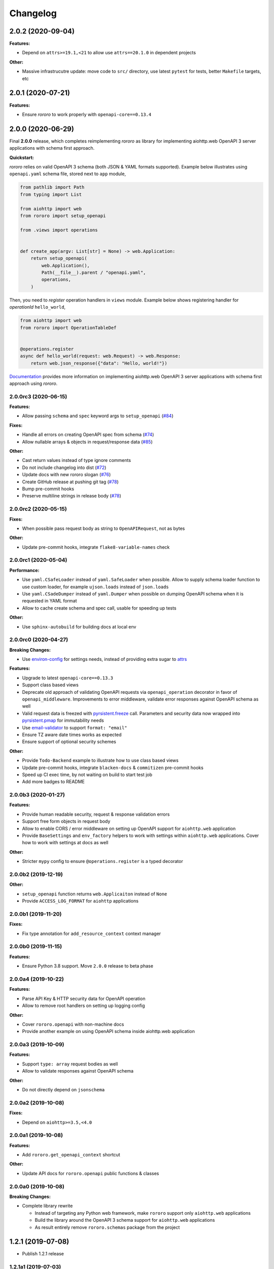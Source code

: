 =========
Changelog
=========

2.0.2 (2020-09-04)
==================

**Features:**

- Depend on ``attrs>=19.1,<21`` to allow use ``attrs==20.1.0`` in dependent
  projects

**Other:**

- Massive infrastrucutre update: move code to ``src/`` directory, use latest
  ``pytest`` for tests, better ``Makefile`` targets, etc

2.0.1 (2020-07-21)
==================

**Features:**

- Ensure *rororo* to work properly with ``openapi-core==0.13.4``

2.0.0 (2020-06-29)
==================

Final **2.0.0** release, which completes reimplementing *rororo* as library
for implementing aiohttp.web OpenAPI 3 server applications with schema first
approach.

**Quickstart:**

*rororo* relies on valid OpenAPI 3 schema (both JSON & YAML formats supported).
Example below illustrates using ``openapi.yaml`` schema file, stored next to
``app`` module,

.. code-block:: python

    from pathlib import Path
    from typing import List

    from aiohttp import web
    from rororo import setup_openapi

    from .views import operations


    def create_app(argv: List[str] = None) -> web.Application:
        return setup_openapi(
            web.Application(),
            Path(__file__).parent / "openapi.yaml",
            operations,
        )

Then, you need to *register* operation handlers in ``views`` module. Example
below shows registering handler for *operationId* ``hello_world``,

.. code-block:: python

    from aiohttp import web
    from rororo import OperationTableDef


    @operations.register
    async def hello_world(request: web.Request) -> web.Response:
        return web.json_response({"data": "Hello, world!"})

`Documentation <https://rororo.readthedocs.io/en/latest/openapi.html>`_
provides more information on implementing aiohttp.web OpenAPI 3 server
applications with schema first approach using *rororo*.

2.0.0rc3 (2020-06-15)
---------------------

**Features:**

- Allow passing ``schema`` and ``spec`` keyword args to ``setup_openapi``
  (`#84 <https://github.com/playpauseandstop/rororo/issues/84>`_)

**Fixes:**

- Handle all errors on creating OpenAPI spec from schema
  (`#74 <https://github.com/playpauseandstop/rororo/issues/74>`_)
- Allow nullable arrays & objects in request/response data
  (`#85 <https://github.com/playpauseandstop/rororo/issues/85>`_)

**Other:**

- Cast return values instead of type ignore comments
- Do not include changelog into dist
  (`#72 <https://github.com/playpauseandstop/rororo/issues/72>`_)
- Update docs with new rororo slogan
  (`#76 <https://github.com/playpauseandstop/rororo/issues/76>`_)
- Create GitHub release at pushing git tag
  (`#78 <https://github.com/playpauseandstop/rororo/issues/78>`_)
- Bump pre-commit hooks
- Preserve multiline strings in release body
  (`#78 <https://github.com/playpauseandstop/rororo/issues/78>`_)

2.0.0rc2 (2020-05-15)
---------------------

**Fixes:**

- When possible pass request body as string to ``OpenAPIRequest``, not as bytes

**Other:**

- Update pre-commit hooks, integrate ``flake8-variable-names`` check

2.0.0rc1 (2020-05-04)
---------------------

**Performance:**

- Use ``yaml.CSafeLoader`` instead of ``yaml.SafeLoader`` when possible. Allow
  to supply schema loader function to use custom loader, for example
  ``ujson.loads`` instead of ``json.loads``
- Use ``yaml.CSadeDumper`` instead of ``yaml.Dumper`` when possible on dumping
  OpenAPI schema when it is requested in YAML format
- Allow to cache create schema and spec call, usable for speeding up tests

**Other:**

- Use ``sphinx-autobuild`` for building docs at local env

2.0.0rc0 (2020-04-27)
---------------------

**Breaking Changes:**

- Use `environ-config <https://pypi.org/project/environ-config/>`_ for settings
  needs, instead of providing extra sugar to `attrs <https://www.attrs.org>`_

**Features:**

- Upgrade to latest ``openapi-core==0.13.3``
- Support class based views
- Deprecate old approach of validating OpenAPI requests via
  ``openapi_operation`` decorator in favor of ``openapi_middleware``.
  Improvements to error middleware, validate error responses against OpenAPI
  schema as well
- Valid request data is freezed with
  `pyrsistent.freeze <https://pyrsistent.readthedocs.io/en/latest/api.html#pyrsistent.freeze>`_
  call. Parameters and security data now wrapped into
  `pyrsistent.pmap <https://pyrsistent.readthedocs.io/en/latest/api.html#pyrsistent.pmap>`_
  for immutability needs
- Use `email-validator <https://pypi.org/project/email-validator/>`_ to support
  ``format: "email"``
- Ensure TZ aware date times works as expected
- Ensure support of optional security schemes

**Other:**

- Provide ``Todo-Backend`` example to illustrate how to use class based views
- Update pre-commit hooks, integrate ``blacken-docs`` & ``commitizen``
  pre-commit hooks
- Speed up CI exec time, by not waiting on build to start test job
- Add more badges to README

2.0.0b3 (2020-01-27)
--------------------

**Features:**

- Provide human readable security, request & response validation
  errors
- Support free form objects in request body
- Allow to enable CORS / error middleware on setting up OpenAPI support for
  ``aiohttp.web`` application
- Provide ``BaseSettings`` and ``env_factory`` helpers to work with settings
  within ``aiohttp.web`` applications. Cover how to work with settings at docs
  as well

**Other:**

- Stricter ``mypy`` config to ensure ``@operations.register`` is a typed
  decorator

2.0.0b2 (2019-12-19)
--------------------

**Other:**

- ``setup_openapi`` function returns ``web.Applicaiton`` instead of ``None``
- Provide ``ACCESS_LOG_FORMAT`` for ``aiohttp`` applications

2.0.0b1 (2019-11-20)
--------------------

**Fixes:**

- Fix type annotation for ``add_resource_context`` context manager

2.0.0b0 (2019-11-15)
--------------------

**Features:**

- Ensure Python 3.8 support. Move ``2.0.0`` release to beta phase

2.0.0a4 (2019-10-22)
--------------------

**Features:**

- Parse API Key & HTTP security data for OpenAPI operation
- Allow to remove root handlers on setting up logging config

**Other:**

- Cover ``rororo.openapi`` with non-machine docs
- Provide another example on using OpenAPI schema inside aiohttp.web application

2.0.0a3 (2019-10-09)
--------------------

**Features:**

- Support ``type: array`` request bodies as well
- Allow to validate responses against OpenAPI schema

**Other:**

- Do not directly depend on ``jsonschema``

2.0.0a2 (2019-10-08)
--------------------

**Fixes:**

- Depend on ``aiohttp>=3.5,<4.0``

2.0.0a1 (2019-10-08)
--------------------

**Features:**

- Add ``rororo.get_openapi_context`` shortcut

**Other:**

- Update API docs for ``rororo.openapi`` public functions & classes

2.0.0a0 (2019-10-08)
--------------------

**Breaking Changes:**

- Complete library rewrite

  - Instead of targeting any Python web framework, make ``rororo`` support only
    ``aiohttp.web`` applications
  - Build the library around the OpenAPI 3 schema support for ``aiohttp.web``
    applications
  - As result entirely remove ``rororo.schemas`` package from the project

1.2.1 (2019-07-08)
==================

- Publish 1.2.1 release

1.2.1a1 (2019-07-03)
--------------------

- chore: Introduce ``pre-commit`` hooks
- chore: Use ``pytest`` for tests
- chore: Use ``black`` for code formatting

1.2.1a0 (2019-02-24)
--------------------

- fix: Do not yet depend on ``jsonschema>=3.0.0``
- chore: Move ``tox.ini`` content into ``pyproject.toml``
- chore: Only use poetry for install project deps for tests & lint

1.2.0 (2018-11-01)
==================

- Publish 1.2.0 release

1.2.0a1 (2018-10-22)
--------------------

- Make all project packages `PEP-561 <https://www.python.org/dev/peps/pep-0561/>`_
  compatible

1.2.0a0 (2018-10-18)
--------------------

- Python 3.7 support
- Ensure that ``rororo`` works well with latest ``aiohttp``
- Allow setting ``level`` on updating logging dict to use Sentry handler
- Add new ``rororo.timedelta`` module with utilities to work with timedeltas
- Add new ``rororo.utils`` module
- Move type annotations to ``rororo.annotations`` module

1.1.1 (2017-10-09)
==================

- Do not attempt to convert empty list to dict for request/response data

1.1.0 (2017-10-09)
==================

- Allow to supply non-dicts in request/response data

1.0.0 (2017-05-14)
==================

- Publish 1.0 release, even proper docs are not ready yet

1.0.0b1 (2017-05-13)
--------------------

- Annotate all code in ``rororo``
- Use `mypy <http://mypy.readthedocs.io/>`_ on linting source code
- Require Python 3.5 or higher due to changes above

1.0.0a5 (2016-10-23)
--------------------

- Support validating schema via `fastjsonschema
  <http://opensource.seznam.cz/python-fastjsonschema/>`_ or any other validator

1.0.0a4 (2016-09-01)
--------------------

- Pass ``kwargs`` to ``SentryHandler`` on configuring Sentry logging

1.0.0a3 (2016-08-08)
--------------------

- Add ``rororo.aio`` module with:

  - ``add_resource_context`` context manager
  - ``is_xhr_request``, ``parse_aioredis_url`` utility functions

- Update flake8 config & bump aiohttp version for tests
- Added ChangeLog & modified GitHub Releases Page

1.0.0a2 (2015-12-18)
--------------------

- Adds ability to supply custom error class while making manual errors by
  ``schema.make_error`` method
- Default validator class preset default values from schema to instance for
  validation
- Several improvements to test process

1.0.0a1 (2015-11-26)
--------------------

- New beginning for rororo project. Now it is a bunch of helper methods instead
  of yet another web-framework.
